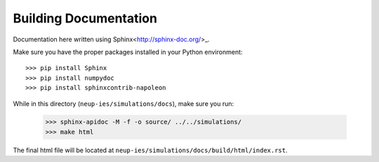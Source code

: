 .. _building_docs:

Building Documentation
####################################

Documentation here written using Sphinx<http://sphinx-doc.org/>_. 

Make sure you have the proper packages installed in your Python environment::
    
    >>> pip install Sphinx
    >>> pip install numpydoc
    >>> pip install sphinxcontrib-napoleon

While in this directory (``neup-ies/simulations/docs``), make sure you run:

    >>> sphinx-apidoc -M -f -o source/ ../../simulations/
    >>> make html

The final html file will be located at ``neup-ies/simulations/docs/build/html/index.rst``.

